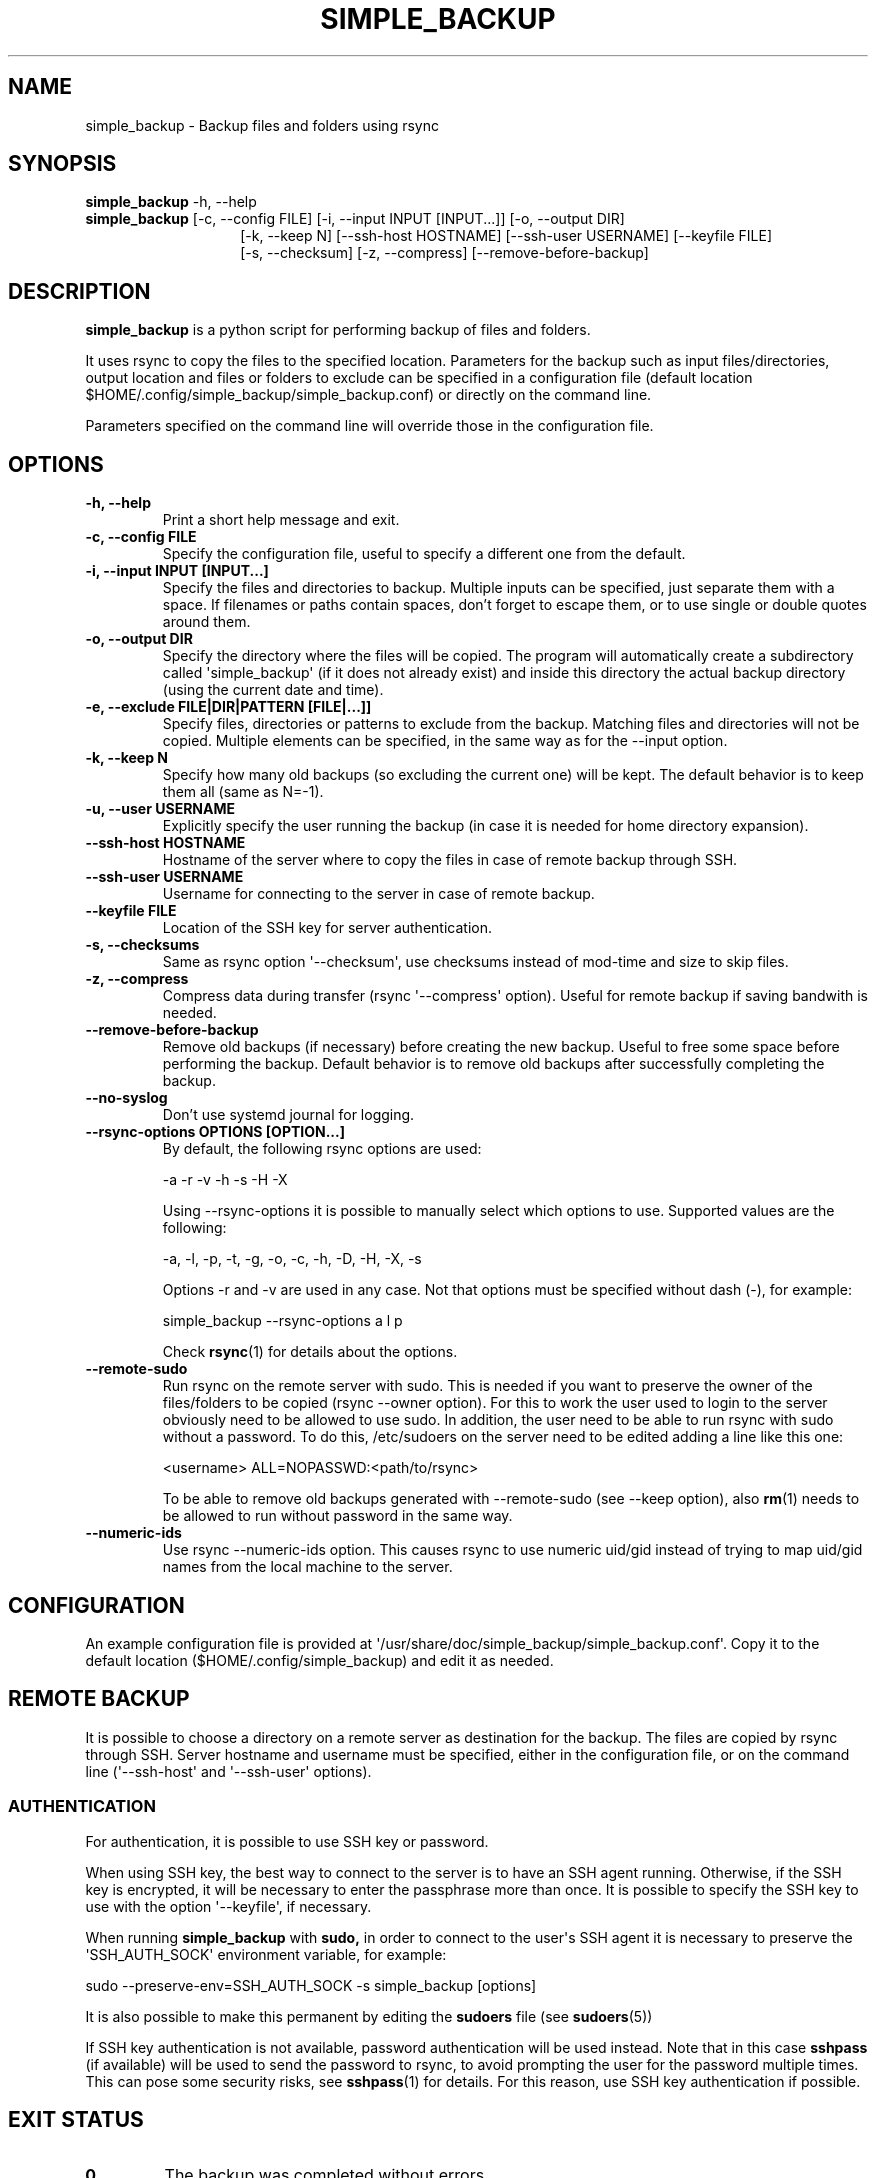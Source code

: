 .TH SIMPLE_BACKUP 1 2023-06-15 SIMPLE_BACKUP 3.2.6
.SH NAME
simple_backup \- Backup files and folders using rsync
.SH SYNOPSIS
.B simple_backup
\-h, \-\-help
.PD 0
.P
.PD
.B simple_backup
[\-c, \-\-config FILE]
[\-i, \-\-input INPUT [INPUT...]]
[\-o, \-\-output DIR]
.PD 0
.P
.PD
.RS 14 [\-e, \-\-exclude FILE|DIR|PATTERN [FILE|...]]
[\-k, \-\-keep N]
[\-\-ssh\-host HOSTNAME]
[\-\-ssh\-user USERNAME]
[\-\-keyfile FILE]
.PD 0
.P
.PD
[\-s, \-\-checksum]
[\-z, \-\-compress]
[\-\-remove\-before\-backup]
.RE
.SH DESCRIPTION
.B simple_backup
is a python script for performing backup of files and folders.
.P
It uses rsync to copy the files to the specified location. Parameters for the backup such as
input files/directories, output location and files or folders to exclude can be specified
in a configuration file (default location $HOME/.config/simple_backup/simple_backup.conf)
or directly on the command line.
.P
Parameters specified on the command line will override those in the configuration file.
.SH OPTIONS
.TP
.B \-h, \-\-help
Print a short help message and exit.
.TP
.B \-c, \-\-config FILE
Specify the configuration file, useful to specify a different one from the default.
.TP
.B \-i, \-\-input INPUT [INPUT...]
Specify the files and directories to backup. Multiple inputs can be specified, just separate
them with a space. If filenames or paths contain spaces, don't forget to escape them,
or to use single or double quotes around them.
.TP
.B \-o, \-\-output DIR
Specify the directory where the files will be copied. The program will automatically
create a subdirectory called \(aqsimple_backup\(aq (if it does not already exist) and
inside this directory the actual backup directory (using the current date and time).
.TP
.B \-e, \-\-exclude FILE|DIR|PATTERN [FILE|...]]
Specify files, directories or patterns to exclude from the backup. Matching files and directories
will not be copied. Multiple elements can be specified, in the same way as for the \-\-input option.
.TP
.B \-k, \-\-keep N
Specify how many old backups (so excluding the current one) will be kept. The default behavior
is to keep them all (same as N=\-1).
.TP
.B \-u, \-\-user USERNAME
Explicitly specify the user running the backup (in case it is needed for home directory expansion).
.TP
.B \-\-ssh\-host HOSTNAME
Hostname of the server where to copy the files in case of remote backup through SSH.
.TP
.B \-\-ssh\-user USERNAME
Username for connecting to the server in case of remote backup.
.TP
.B \-\-keyfile FILE
Location of the SSH key for server authentication. 
.TP
.B \-s, \-\-checksums
Same as rsync option \(aq\-\-checksum\(aq, use checksums instead of mod\-time and size
to skip files.
.TP
.B \-z, \-\-compress
Compress data during transfer (rsync \(aq\-\-compress\(aq option). Useful for remote backup
if saving bandwith is needed.
.TP
.B \-\-remove\-before\-backup
Remove old backups (if necessary) before creating the new backup. Useful to free some space
before performing the backup.
Default behavior is to remove old backups after successfully completing the backup.
.TP
.B \-\-no\-syslog
Don't use systemd journal for logging.
.TP
.B \-\-rsync\-options OPTIONS [OPTION...]
By default, the following rsync options are used:
.RS
.P
    \-a \-r \-v \-h \-s \-H \-X
.P
Using \-\-rsync\-options it is possible to manually select which options to use. Supported values are the following:
.P
    \-a, \-l, \-p, \-t, \-g, \-o, \-c, \-h, \-D, \-H, \-X, \-s
.P
Options \-r and \-v are used in any case. Not that options must be specified without dash (\-), for example:
.P
.EX
    simple_backup \-\-rsync\-options a l p
.EE
.P
Check
.BR rsync (1)
for details about the options.
.RE
.TP
.B \-\-remote\-sudo
Run rsync on the remote server with sudo. This is needed if you want to preserve the owner of the files/folders to be copied (rsync \-\-owner option). For this to work the user used to login to the server obviously need to be allowed to use sudo. In addition, the user need to be able to run rsync with sudo without a password. To do this, /etc/sudoers on the server need to be edited adding a line like this one:
.RS
.P
    <username> ALL=NOPASSWD:<path/to/rsync>
.P
To be able to remove old backups generated with \-\-remote\-sudo (see \-\-keep option), also
.BR rm (1)
needs to be allowed to run without password in the same way.
.RE
.TP
.B \-\-numeric\-ids
Use rsync \-\-numeric\-ids option. This causes rsync to use numeric uid/gid instead of trying to map uid/gid names from the local machine to the server.
.SH CONFIGURATION
An example configuration file is provided at \(aq/usr/share/doc/simple_backup/simple_backup.conf\(aq.
Copy it to the default location ($HOME/.config/simple_backup) and edit it as needed.
.SH REMOTE BACKUP
It is possible to choose a directory on a remote server as destination for the backup. The files
are copied by rsync through SSH. Server hostname and username must be specified, either in the
configuration file, or on the command line (\(aq\-\-ssh\-host\(aq and \(aq\-\-ssh\-user\(aq options).
.SS AUTHENTICATION
For authentication, it is possible to use SSH key or password.
.P
When using SSH key, the best way to connect to the server is to have an SSH agent running.
Otherwise, if the SSH key is encrypted, it will be necessary to enter the passphrase more
than once. It is possible to specify the SSH key to use with the option \(aq\-\-keyfile\(aq,
if necessary.
.P
When running
.B simple_backup
with
.B sudo,
in order to connect to the user\(aqs SSH agent it is necessary to preserve the \(aqSSH_AUTH_SOCK\(aq environment variable, for example:
.P
.EX
    sudo --preserve-env=SSH_AUTH_SOCK -s simple_backup [options]
.EE
.P
It is also possible to make this permanent by editing the
.B sudoers
file (see
.BR sudoers (5))
.P
If SSH key authentication is not available, password authentication will be used instead.
Note that in this case
.B sshpass
(if available) will be used to send the password to rsync, to avoid prompting the user for
the password multiple
times. This can pose some security risks, see
.BR sshpass (1)
for details. For this reason, use SSH key authentication if possible.
.SH EXIT STATUS
.TP
.B 0
The backup was completed without errors.
.TP
.B 1
No valid inputs selected for backup.
.TP
.B 2
Backup failed because output directory for storing the backup does not exist.
.TP
.B 3
Permission denied to access the output directory.
.TP
.B 4
rsync error (rsync returned a non-zero value).
.TP
.B 5
SSH connection failed.
.TP
.B 6
Bad configuration file.
.SH SEE ALSO
.BR rsync (1)
.SH AUTHORS
.MT https://github.com/Fuxino
Daniele Fucini
.ME
